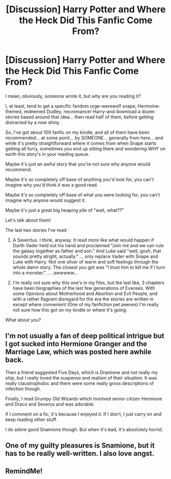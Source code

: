 #+TITLE: [Discussion] Harry Potter and Where the Heck Did This Fanfic Come From?

* [Discussion] Harry Potter and Where the Heck Did This Fanfic Come From?
:PROPERTIES:
:Author: colbywolf
:Score: 5
:DateUnix: 1503639626.0
:DateShort: 2017-Aug-25
:FlairText: Discussion
:END:
I mean, obviously, someone wrote it, but why are you reading it?

I, at least, tend to get a specific fandom urge--werewolf snape, Hermoine-themed, redeemed Dudley, necromancer Harry--and download a dozen stories based around that idea... then read half of them, before getting distracted by a new shiny.

So, I've got about 100 fanfic on my kindle, and all of them have been recommended... at some point... by SOMEONE... generally from here... and while it's pretty straightforward where it comes from when Snape starts getting all furry, sometimes you end up sitting there and wondering WHY on earth this story's in your reading queue.

Maybe it's just an awful story that you're not sure why anyone would recommend.

Maybe it's so completely off base of anything you'd look for, you can't imagine why you'd think it was a good read.

Maybe it's so completely off base of what you were looking for, you can't imagine why anyone would suggest it.

Maybe it's just a great big heaping pile of "wait, what??"

Let's talk about them!

The last two stories I've read:

1) A Severitus. I think, anyway. It read more like what would happen if Darth Vader held out his hand and proclaimed "Join me and we can rule the galaxy together as father and son." And Luke said "well, gosh, that sounds pretty alright, actually." ... only replace Vader with Snape and Luke with Harry. Not one sliver of warm and soft feelings through the whole damn story. The closest you got was "I trust him to kill me if I turn into a monster." .... awwwww...

2) I'm really not sure why this one's in my files, but the last like, 3 chapters have been biographies of the last few generations of Evanses. With some Opinions about Motherhood and Abortion and Evil People, and with a rather flagrant disregard for the era the stories are written in except where convenient (One of my fanfiction pet peeves) I'm really not sure how this got on my kindle or where it's going.

What about you?


** I'm not usually a fan of deep political intrigue but I got sucked into Hermione Granger and the Marriage Law, which was posted here awhile back.

Then a friend suggested Five Days, which is Dramione and not really my ship, but I really loved the suspense and realism of their situation. It was really claustrophobic and there were some really gross descriptions of infection though.

Finally, I read Grumpy Old Wizards which involved senior citizen Hermione and Draco and Severus and was adorable.

If I comment on a fic, it's because I enjoyed it. If I don't, I just carry on and keep reading other stuff.

I do adore good Snamione though. But when it's bad, it's absolutely horrid.
:PROPERTIES:
:Author: Oniknight
:Score: 2
:DateUnix: 1503683228.0
:DateShort: 2017-Aug-25
:END:


** One of my guilty pleasures is Snamione, but it has to be really well-written. I also love angst.
:PROPERTIES:
:Author: Katagma
:Score: 1
:DateUnix: 1503974337.0
:DateShort: 2017-Aug-29
:END:


** RemindMe!
:PROPERTIES:
:Author: Katagma
:Score: 1
:DateUnix: 1503974349.0
:DateShort: 2017-Aug-29
:END:
